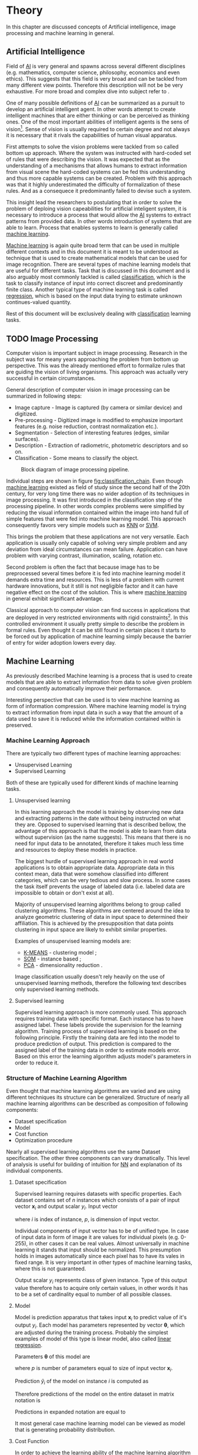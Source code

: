 * Theory
  In this chapter are discussed concepts of Artificial intelligence, image processing and machine learning in general.

** Artificial Intelligence
   Field of [[gls:ai][AI]] is very general and spawns across several different disciplines (e.g. mathematics, computer science, philosophy, economics and even ethics). This suggests that this field is very broad and can be tackled from many different view points. Therefore this description will not be be very exhaustive. For more broad and complex dive into subject refer to \cite{book--russell--2003}.

   One of many possible definitions of [[gls:ai][AI]] can be summarized as a pursuit to develop an artificial intelligent agent. In other words attempt to create intelligent machines that are either thinking or can be perceived as thinking ones. One of the most important abilities of intelligent agents is the sens of vision[fn:1]. Sense of vision is usually required to certain degree and not always it is necessary that it rivals the capabilities of human visual apparatus.

   First attempts to solve the vision problems were tackled from so called bottom up approach. Where the system was instructed with hard-coded set of rules that were describing the vision. It was expected that as the understanding of a mechanisms that allows humans to extract information from visual scene the hard-coded systems can be fed this understanding and thus more capable systems can be created. Problem with this approach was that it highly underestimated the difficulty of formalization of these rules. And as a consequece it predominantly failed to devise such a system.

   This insight lead the researchers to postulating that in order to solve the problem of deploing vision capeabilities for artificial inteligent system, it is necessary to introduce a process that would allow the [[gls:ai][AI]] systems to extract patterns from provided data. In other words introduction of systems that are able to learn. Process that enables systems to learn is generally called [[gls:machine learning][machine learning]].

   [[Gls:machine learning][Machine learning]] is again quite broad term that can be used in multiple different contexts and in this document it is meant to be understood as technique that is used to create mathematical models that can be used for image recognition. There are several types of machine learning models that are useful for different tasks. Task that is discussed in this document and is also arguably most commonly tackled is called [[gls:classification][classification]], which is the task to classify instance of input into correct discreet and predominantly finite class. Another typical type of machine learning task is called [[gls:regression][regression]], which is based on the input data trying to estimate unknown continues-valued quantity.

   Rest of this document will be exclusively dealing with [[gls:classification][classification]] learning tasks.

# TODO: Make sure that numbering of each footnote is correct!!!
[fn:1] This is highly dependent on concrete application.


** TODO Image Processing

   # TODO: Add citation to MPOV slides
   Computer vision is important subject in image processing. Research in the subject was for meany years approaching the problem from bottom up perspective. This was the already mentioned effort to formalize rules that are guiding the vision of living organisms. This approach was actually very successful in certain circumstances.

   General description of computer vision in image processing can be summarized in following steps:
    - Image capture - Image is captured (by camera or similar device) and digitized.
    - Pre-processing - Digitized image is modified to emphasize important features (e.g. noise reduction, contrast normalization etc.).
    - Segmentation - Selection of interesting features (edges, similar surfaces).
    - Description - Extraction of radiometric, photometric descriptors and so on.
    - Classification - Some means to classify the object.

    #+NAME: fig:classification_chain
    #+CAPTION: Block diagram of image processing pipeline.
    #+ATTR_LATEX: :width 5in
    [[./img/figure__2__classification_chain.png]]

    # Reason being that machine learning algorithms were very simple and therefore unfit for generally very complex problems of computer vision (e.g. object detection and classification).
    Individual steps are shown in figure [[fig:classification_chain]]. Even though [[gls:machine learning][machine learning]] existed as field of study since the second half of the 20th century, for very long time there was no wider adoption of its techniques in image processing. It was first introduced in the classification step of the processing pipeline. In other words complex problems were simplified by reducing the visual information contained within the image into hand full of simple features that were fed into machine learning model. This approach consequently favors very simple models such as [[gls:knn][KNN]] or [[gls:svm][SVM]].

    This brings the problem that these applications are not very versatile. Each application is usually only capable of solving very simple problem and any deviation from ideal circumstances can mean failure. Application can have problem with varying contrast, illumination, scaling, rotation etc.

    Second problem is often the fact that because image has to be preprocessed several times before it is fed into machine learning model it demands extra time and resources. This is less of a problem with current hardware innovations, but it still is not negligible factor and it can have negative effect on the cost of the solution. This is where [[gls:machine learning][machine learning]] in general exhibit significant advantage.

    # [[Gls:deep learning][DL]] models are in theory capable of learning complex features by extracting meaning from very low level features. And what is even more important, [[gls:deep learning][DL]] models in theory need very little pre-processing. Input image can be directly connected as input into Deep Network.

    Classical approach to computer vision can find success in applications that are deployed in very restricted environments with rigid constraints[fn:2]. In this controlled environment it usually pretty simple to describe the problem in formal rules. Even thought it can be still found in certain places it starts to be forced out by application of machine learning simply because the barrier of entry for wider adoption lowers every day.

[fn:2] This could be for example detection of defects on line production in industrial automation.


** Machine Learning

   As previously described Machine learning is a process that is used to create models that are able to extract information from data to solve given problem and consequently automatically improve their performance.

   Interesting perspective that can be used is to view machine learning as form of information compression. Where machine learning model is trying to extract information from input data in such a way that the amount of a data used to save it is reduced while the information contained within is preserved.


*** Machine Learning Approach
    There are typically two different types of machine learning approaches:
    - Unsupervised Learning
    - Supervised Learning

    Both of these are typically used for different kinds of machine learning tasks.

    # TODO : Maybe add reinforcement learning as well
**** Unsupervised learning
     In this learning approach the model is training by observing new data and extracting patterns in the date without being instructed on what they are. Opposed to supervised learning that is described bellow, the advantage of this approach is that the model is able to learn from data without supervision (as the name suggests). This means that there is no need for input data to be annotated, therefore it takes much less time and resources to deploy these models in practice.

     The biggest hurdle of supervised learning approach in real world applications is to obtain appropriate data. Appropriate data in this context mean, data that were somehow classified into different categories, which can be very tedious and slow process. In some cases the task itself prevents the usage of labeled data (i.e. labeled data are impossible to obtain or don't exist at all).

     Majority of unsupervised learning algorithms belong to group called clustering algorithms. These algorithms are centered around the idea to analyze geometric clustering of data in input space to determined their affiliation. This is achieved by the presupposition that data points clustering in input space are likely to exhibit similar properties.

     Examples of unsupervised learning models are:
     - [[gls:k-means][K-MEANS]] - clustering model \cite[p.~460--462]{book--hastie--2008};
     - [[glspl:som][SOM]] - instance based \cite{book--kohonen--2001};
     - [[gls:pca][PCA]] - dimensionality reduction \cite[p.~534--544]{book--hastie--2008}.

     Image classification usually doesn't rely heavily on the use of unsupervised learning methods, therefore the following text describes only supervised learning methods.

**** Supervised learning
     Supervised learning approach is more commonly used. This approach requires training data with specific format. Each instance has to have assigned label. These labels provide the supervision for the learning algorithm.
     Training process of supervised learning is based on the following principle. Firstly the training data are fed into the model to produce prediction of output. This prediction is compared to the assigned label of the training data in order to estimate models error. Based on this error the learning algorithm adjusts model's parameters in order to reduce it.
     # TODO: add figure

*** Structure of Machine Learning Algorithm
    Even thought that machine learning algorithms are varied and are using different techniques its structure can be generalized. Structure of nearly all machine learning algorithms can be described as composition of following components:
    - Dataset specification
    - Model
    - Cost function
    - Optimization procedure

Nearly all supervised learning algorithms use the same Dataset specification. The other three components can vary dramatically. This level of analysis is useful for building of intuition for [[glspl:nn][NN]] and explanation of its individual components.

    # A model of [[Gls:linear regression][Linear regression]] is used as a case study to explain individual components mainly due to its simplicity.

**** Dataset specification
     Supervised learning requires datasets with specific properties. Each dataset contains set of $n$ instances which consists of a pair of input vector $\boldsymbol{x}_i$ and output scalar $y_i$. Input vector

     \begin{equation}
     \boldsymbol{x}_i^T = [x_1, x_2, \dotsc, x_p],
     \end{equation}
     where $i$ is index of instance, $p$, is dimension of input vector.

     Individual components of input vector has to be of unified type. In case of input data in form of image it are values for individual pixels (e.g. 0-255), in other cases it can be real values. Almost universally in machine learning it stands that input should be normalized. This presumption holds in images automatically since each pixel has to have its vales in fixed range.
     It is very important in other types of machine learning tasks, where this is not guaranteed.

     Output scalar $y_i$ represents class of given instance. Type of this output value therefore has to acquire only certain values, in other words it has to be a set of cardinality equal to number of all possible classes.

**** Model
     Model is prediction apparatus that takes input $\boldsymbol{x}_i$ to predict value of it's output $y_i$. Each model has parameters represented by vector $\boldsymbol{\theta}$, which are adjusted during the training process. Probably the simplest examples of model of this type is linear model, also called [[gls:linear regression][linear regression]].

     Parameters $\boldsymbol{\theta}$ of this model are
     \begin{equation}
     \boldsymbol{\theta}^T = [\theta_1, \theta_2, \dotsc, \theta_p],
     \end{equation}
     where $p$ is number of parameters equal to size of input vector $\boldsymbol{x}_i$.

     Prediction $\hat{y}_i$ of the model on instance $i$ is computed as
     \begin{equation}
     \hat{y}_i =  \sum_{j=1}^{p} x_{ij} \theta_j.
     \end{equation}

     Therefore predictions of the model on the entire dataset in matrix notation is
     \begin{equation}
     \boldsymbol{\hat{y}} = \boldsymbol{X}\boldsymbol{\theta}.
     \end{equation}

     Predictions in expanded notation are equal to
     \begin{equation}
        \begin{bmatrix}
          \hat{y}_{1} \\
          \vdots      \\
          \hat{y}_{n}
        \end{bmatrix}
        =
        \begin{bmatrix}
          x_{11} & \cdots & x_{1p} \\
          \vdots & \ddots & \vdots \\
          x_{n1} & \cdots & x_{np}
        \end{bmatrix}
        \begin{bmatrix}
          \theta_{1} \\
          \vdots     \\
          \theta_{p}
        \end{bmatrix}.
     \end{equation}

     # TODO: Check if it still fits here!!
     It most general case machine learning model can be viewed as model that is generating probability distribution.
     \begin{equation}
     p(y \mid \boldsymbol{x}; \boldsymbol{\theta})
     \end{equation}

**** Cost Function
     In order to achieve the learning ability of the machine learning algorithm it is necessary to estimate how correct the model is with its predictions. This is estimated with so called [[gls:cost function][cost function]] (also sometimes called [[gls:loss function][loss function]]).

     This function has to have certain properties. Ability of the machine learning algorithm to learn rests on the estimation of its improvement with change of its parameters. Therefore [[gls:cost function][cost function]] has be at least partially differentiable. For the case of [[gls:linear regression][linear regression]] it is most common to use [[gls:sum of square][sum of square]] error. The main reason being that derivative of this function for linear model has only one global minimum.

     [[Gls:cost function][Cost function]] is defined as
     \begin{equation}
     J(\boldsymbol{\theta}) = \sum_{i=1}^{n}{\left(y_i - \hat{y_i}\right)^2} =
     \sum_{i=0}^{n}{\left(y_i - \boldsymbol{x_i}^T \boldsymbol{\theta} \right)^2}.
     \end{equation}

     For the optimization purposes it is usually useful to express the [[gls:cost function][cost function]] in matrix notation
     \begin{equation} \label{eq:linear_cost}
     J(\boldsymbol{\theta}) = \left(\boldsymbol{y} - \boldsymbol{X}\boldsymbol{\theta}\right)^T \left(\boldsymbol{y} - \boldsymbol{X}\boldsymbol{\theta}\right).
     \end{equation}

**** Optimization Procedure
     The last part of learning algorithm is the optimization procedure. It consist of update of model's parameters $\boldsymbol{\theta}$ in order to improve it's prediction. In other words to find $\boldsymbol{\theta}$ such that the value of [[gls:cost function][cost function]] $J(\boldsymbol{\theta})$ for given dataset is as small as possible.

     To investigate the change of [[gls:cost function][cost function]] on given dataset it is necessary to compute the derivative of $J(\boldsymbol{\theta})$ with respect to $\boldsymbol{\theta}$
     \begin{equation}
      \begin{split}
        \frac{\partial J(\boldsymbol{\theta})} {\partial \boldsymbol{\theta}} & = \frac{\partial} {\partial \boldsymbol{\theta}} \left[ \left(\boldsymbol{y} - \boldsymbol{X}\boldsymbol{\theta}\right)^T \left(\boldsymbol{y} - \boldsymbol{X}\boldsymbol{\theta}\right) \right] \\
        & = \frac{\partial} {\partial \boldsymbol{\theta}} \left[ \boldsymbol{y}^T \boldsymbol{y} + \boldsymbol{\theta}^T \boldsymbol{X}^T\boldsymbol{X}\boldsymbol{\theta} - 2\boldsymbol{y}^T\boldsymbol{X}\boldsymbol{\theta} \right] \\
        & = 2\boldsymbol{X}^T\boldsymbol{X}\boldsymbol{\theta} - 2\boldsymbol{X}^T\boldsymbol{y}.
      \end{split}
     \end{equation}

     For linear model is possible to find optimal solution which is global minimum of the [[gls:cost function][cost function]].
     The optimal solution
     \begin{equation}
      \boldsymbol{\theta} = \left(\boldsymbol{X}^T\boldsymbol{X}\right)^{-1}\boldsymbol{X}^T\boldsymbol{y},
     \end{equation}
     is found by equating the partial derivative of $J(\boldsymbol{\theta})$ to $0$. Only condition is that $\boldsymbol{X}^T\boldsymbol{X}$ has to be non singular.

     Unfortunately only very simple problems can be approximated using model as simple as [[gls:linear regression][linear regression]]. More complex model usually means more complicated [[gls:cost function][cost function]]. Optimization process of more complex [[glspl:cost function][cost functions]] cannot be guaranteed to find global minimum. In this case the optimization procedure has to be of iterative character. In other words algorithm has to approach the minimum in iterations. Many of the iterative methods belong to the group called gradient based optimization.

*** TODO Model Complexity

    In the first approximation it could be said that the task of supervised machine learning is to model relationship between the input output data most accurately. The problem with this definition is that in the practical application there is never enough data to capture true relationship between the two. Therefore the task of machine learning is the attempt to infer true relationship by observing incomplete picture.

    Therefore the most important property of machine learning model is its generalization ability. That is ability to produce meaningful results on data that were not previously observed.

    #+NAME: fig:over_under_fitting
    #+CAPTION: Figure shows different levels of generalization of model
    [[./img/figure__2__over_under_fitting.png]]

    Generalization ability is dependent on complexity of the model and its relationship to complexity of underling problem. When model doesn't capture complexity of the problem sufficiently it is described as [[gls:under fitting][under fitting]]. In cases that the complexity of model exceeds the complexity of underling problem then this phenomenon is called [[gls:over fitting][over fitting]].

    In both of these extremes the generalization ability suffers. In the former case the model is unable to capture true intricacies of the problem and therefore is unable to reliably predict desired output. In the latter case it tries to capture even the most subtle data perturbation that might be in fact a result of stochastic nature of the problem and not the real underlying relationship. This can be also caused the fact that input data is missing some variable that is necessary to capture the true relationship. This fact is unavoidable and it therefore has to be taken into account when designing machine learning model. Depiction of this phenomena in case of two variable input is on Fig. [[fig:over_under_fitting]].

    Typically the machine learning model is trained on as much of input data as possible in order to achieve the best performance possible. At the same time its error rate has to be verified on independent input data to check whether the generalization ability is not deteriorating. This is typically achieved by splitting available input data into training and testing set (usually in 4:1 ratio for training to test data). Model is trained with training data only and the performance of the model is tested on the test data. Relationship between test and train error can be found on Fig. [[fig:test_vs_training_error]]. Even though that the true generalization error can never be truly observed its approximation by test error rate is sufficient for majority of machine learning tasks.

    #+NAME: fig:test_vs_training_error
    #+CAPTION: Relationship between the model complexity and its ultimate accuracy is the relationship between training and testing error.
    #+ATTR_LATEX: :width 4in
    [[./img/figure__2__test_vs_training_error.png]]


**** Regularization
     /Regularization is any modification that is made to the learning algorithm that is intended to reduce its generalization error but not its training error/ \cite{book--goodfellow--2016}.

     As it was already mentioned, the most important aspect of machine learning is striking the balance between over and under fitting of the model. To help with this problem was devised concept of regularization. It is a technique that helps penalizes the model for its complexity. Basic concept consists of adding a term in the [[gls:cost function][cost function]] that increases with model complexity.

     # TODO: I think that this should be called L1 regularization
     When is this applied to cost function from equation \ref{eq:linear_cost}
     \begin{equation}
     J(\boldsymbol{\theta}) = \left(\boldsymbol{y} - \boldsymbol{X}\boldsymbol{\theta}\right)^T \left(\boldsymbol{y} - \boldsymbol{X}\boldsymbol{\theta}\right) + \lambda\boldsymbol{\theta}^T\boldsymbol{\theta},
     \end{equation}
     where $\lambda$ is a parameter that controls the strength of the preference \cite{book--goodfellow--2016}.

     # TODO: TBD
